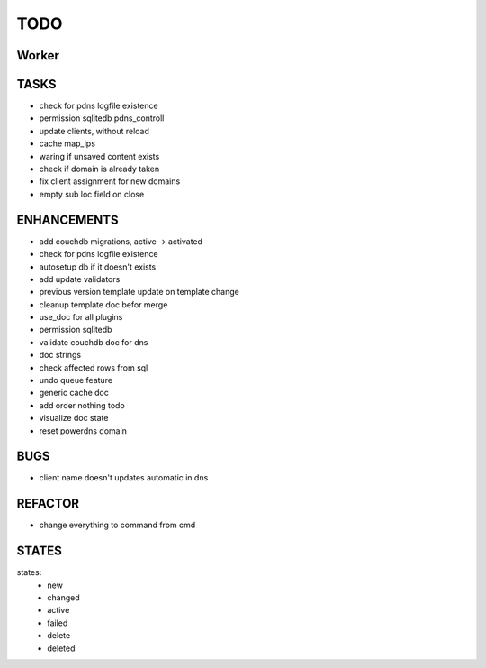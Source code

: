 ====
TODO
====

Worker
======

TASKS
=====

- check for pdns logfile existence
- permission sqlitedb pdns_controll
- update clients, without reload
- cache map_ips
- waring if unsaved content exists
- check if domain is already taken
- fix client assignment for new domains
- empty sub loc field on close

ENHANCEMENTS
============

- add couchdb migrations, active -> activated
- check for pdns logfile existence
- autosetup db if it doesn't exists
- add update validators
- previous version template update on template change
- cleanup template doc befor merge
- use_doc for all plugins
- permission sqlitedb
- validate couchdb doc for dns
- doc strings
- check affected rows from sql
- undo queue feature
- generic cache doc
- add order nothing todo
- visualize doc state
- reset powerdns domain

BUGS
====

- client name doesn't updates automatic in dns

REFACTOR
========

- change everything to command from cmd

STATES
======

states:
 - new
 - changed
 - active
 - failed
 - delete
 - deleted
